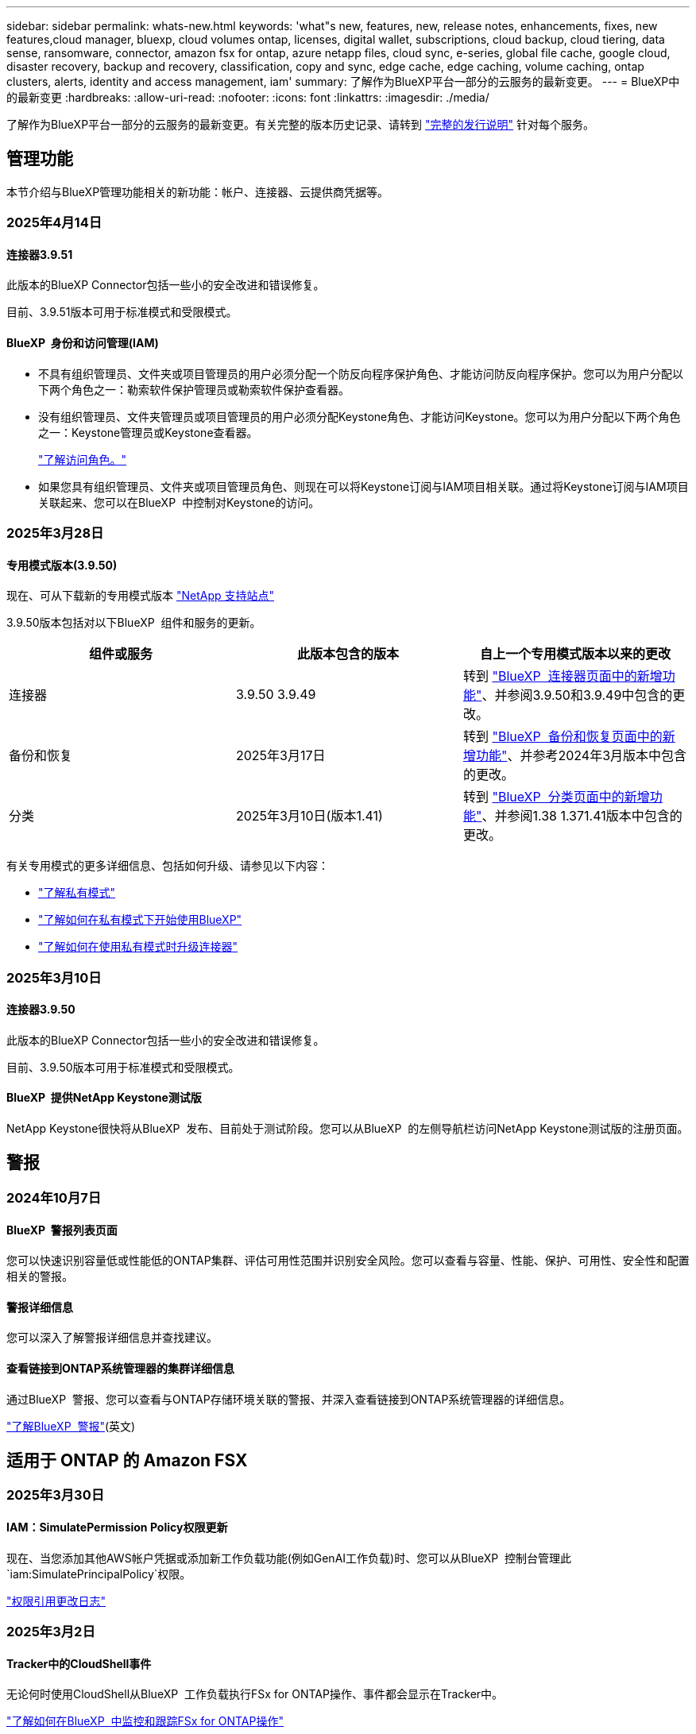 ---
sidebar: sidebar 
permalink: whats-new.html 
keywords: 'what"s new, features, new, release notes, enhancements, fixes, new features,cloud manager, bluexp, cloud volumes ontap, licenses, digital wallet, subscriptions, cloud backup, cloud tiering, data sense, ransomware, connector, amazon fsx for ontap, azure netapp files, cloud sync, e-series, global file cache, google cloud, disaster recovery, backup and recovery, classification, copy and sync, edge cache, edge caching, volume caching, ontap clusters, alerts, identity and access management, iam' 
summary: 了解作为BlueXP平台一部分的云服务的最新变更。 
---
= BlueXP中的最新变更
:hardbreaks:
:allow-uri-read: 
:nofooter: 
:icons: font
:linkattrs: 
:imagesdir: ./media/


[role="lead"]
了解作为BlueXP平台一部分的云服务的最新变更。有关完整的版本历史记录、请转到 link:release-notes-index.html["完整的发行说明"] 针对每个服务。



== 管理功能

本节介绍与BlueXP管理功能相关的新功能：帐户、连接器、云提供商凭据等。



=== 2025年4月14日



==== 连接器3.9.51

此版本的BlueXP Connector包括一些小的安全改进和错误修复。

目前、3.9.51版本可用于标准模式和受限模式。



==== BlueXP  身份和访问管理(IAM)

* 不具有组织管理员、文件夹或项目管理员的用户必须分配一个防反向程序保护角色、才能访问防反向程序保护。您可以为用户分配以下两个角色之一：勒索软件保护管理员或勒索软件保护查看器。
* 没有组织管理员、文件夹管理员或项目管理员的用户必须分配Keystone角色、才能访问Keystone。您可以为用户分配以下两个角色之一：Keystone管理员或Keystone查看器。
+
link:https://docs.netapp.com/us-en/bluexp-setup-admin/reference-iam-predefined-roles.html["了解访问角色。"^]

* 如果您具有组织管理员、文件夹或项目管理员角色、则现在可以将Keystone订阅与IAM项目相关联。通过将Keystone订阅与IAM项目关联起来、您可以在BlueXP  中控制对Keystone的访问。




=== 2025年3月28日



==== 专用模式版本(3.9.50)

现在、可从下载新的专用模式版本 https://mysupport.netapp.com/site/downloads["NetApp 支持站点"^]

3.9.50版本包括对以下BlueXP  组件和服务的更新。

[cols="3*"]
|===
| 组件或服务 | 此版本包含的版本 | 自上一个专用模式版本以来的更改 


| 连接器 | 3.9.50 3.9.49 | 转到 https://docs.netapp.com/us-en/bluexp-setup-admin/whats-new.html#connector-3-9-50["BlueXP  连接器页面中的新增功能"]、并参阅3.9.50和3.9.49中包含的更改。 


| 备份和恢复 | 2025年3月17日 | 转到 https://docs.netapp.com/us-en/bluexp-backup-recovery/whats-new.html["BlueXP  备份和恢复页面中的新增功能"^]、并参考2024年3月版本中包含的更改。 


| 分类 | 2025年3月10日(版本1.41) | 转到 https://docs.netapp.com/us-en/bluexp-classification/whats-new.html["BlueXP  分类页面中的新增功能"^]、并参阅1.38 1.371.41版本中包含的更改。 
|===
有关专用模式的更多详细信息、包括如何升级、请参见以下内容：

* https://docs.netapp.com/us-en/bluexp-setup-admin/concept-modes.html["了解私有模式"]
* https://docs.netapp.com/us-en/bluexp-setup-admin/task-quick-start-private-mode.html["了解如何在私有模式下开始使用BlueXP"]
* https://docs.netapp.com/us-en/bluexp-setup-admin/task-upgrade-connector.html["了解如何在使用私有模式时升级连接器"]




=== 2025年3月10日



==== 连接器3.9.50

此版本的BlueXP Connector包括一些小的安全改进和错误修复。

目前、3.9.50版本可用于标准模式和受限模式。



==== BlueXP  提供NetApp Keystone测试版

NetApp Keystone很快将从BlueXP  发布、目前处于测试阶段。您可以从BlueXP  的左侧导航栏访问NetApp Keystone测试版的注册页面。



== 警报



=== 2024年10月7日



==== BlueXP  警报列表页面

您可以快速识别容量低或性能低的ONTAP集群、评估可用性范围并识别安全风险。您可以查看与容量、性能、保护、可用性、安全性和配置相关的警报。



==== 警报详细信息

您可以深入了解警报详细信息并查找建议。



==== 查看链接到ONTAP系统管理器的集群详细信息

通过BlueXP  警报、您可以查看与ONTAP存储环境关联的警报、并深入查看链接到ONTAP系统管理器的详细信息。

https://docs.netapp.com/us-en/bluexp-alerts/concept-alerts.html["了解BlueXP  警报"](英文)



== 适用于 ONTAP 的 Amazon FSX



=== 2025年3月30日



==== IAM：SimulatePermission Policy权限更新

现在、当您添加其他AWS帐户凭据或添加新工作负载功能(例如GenAI工作负载)时、您可以从BlueXP  控制台管理此 `iam:SimulatePrincipalPolicy`权限。

link:https://docs.netapp.com/us-en/workload-setup-admin/permissions-reference.html#change-log["权限引用更改日志"^]



=== 2025年3月2日



==== Tracker中的CloudShell事件

无论何时使用CloudShell从BlueXP  工作负载执行FSx for ONTAP操作、事件都会显示在Tracker中。

link:https://docs.netapp.com/us-en/bluexp-fsx-ontap/use/task-monitor-operations.html["了解如何在BlueXP  中监控和跟踪FSx for ONTAP操作"^]



=== 2025年2月2日



==== 将FSx for ONTAP文件系统与BlueXP  中的工作空间相关联

在2024年11月集成BlueXP  后、新创建的适用于ONTAP文件系统的FSx未与BlueXP  中的一个工作空间关联。现在、当您创建或发现FSx for ONTAP文件系统时、这些文件系统将与BlueXP  帐户中的一个工作空间相关联。

如果您现有的FSx for ONTAP文件系统未与工作空间关联、我们将帮助您将其与BlueXP  中的工作空间关联。您可以link:https://docs.netapp.com/us-en/bluexp-setup-admin/task-get-help.html#create-a-case-with-netapp-support["向NetApp支持部门创建案例"^]从BlueXP  控制台中执行此操作。选择*Workload Factory作为服务。



==== 从BlueXP  画布中删除文件系统

现在、您可以从BlueXP  画布中的工作空间中删除FSx for ONTAP文件系统。此操作会将文件系统与一个工作空间解除关联、以便您可以将其与同一BlueXP  帐户中的另一个工作空间相关联。

link:https://docs.netapp.com/us-en/bluexp-fsx-ontap/use/task-remove-filesystem.html["了解如何在BlueXP  中从工作空间中删除FSx for ONTAP文件系统"^]



==== 跟踪器可用于监控和跟踪操作

追踪器是一项新的监控功能、可在BlueXP  Amazon FSx for NetApp ONTAP中使用。您可以使用Tracker监控和跟踪凭据、存储和链接操作的进度和状态、查看操作任务和子任务的详细信息、诊断任何问题或故障、编辑失败操作的参数以及重试失败操作。

link:https://docs.netapp.com/us-en/bluexp-fsx-ontap/use/task-monitor-operations.html["了解如何在BlueXP  中监控和跟踪FSx for ONTAP操作"^]



==== BlueXP  工作负载中提供了CloudShell

当您在BlueXP  控制台中的BlueXP  工作负载中时、可以使用CloudShell。通过CloudShell、您可以使用在BlueXP  帐户中提供的AWS和ONTAP凭据、并在类似于Shell的环境中执行AWS命令行界面命令或ONTAP命令行界面命令。

link:https://docs.netapp.com/us-en/workload-setup-admin/use-cloudshell.html["使用CloudShell"^]



== Amazon S3存储



=== 2023年3月5日



==== 能够从BlueXP添加新存储分段

您可以在BlueXP Canvas上查看Amazon S3存储分段已有一段时间了。现在、您可以直接从BlueXP  添加新存储分段并更改现有存储分段的属性。 https://docs.netapp.com/us-en/bluexp-s3-storage/task-add-s3-bucket.html["了解如何添加新的Amazon S3存储分段"](英文)。



== Azure Blb存储



=== 2023年6月5日



==== 能够从BlueXP添加新存储帐户

您已有一段时间可以在BlueXP Canvs上查看Azure Blb Storage了。现在、您可以直接从BlueXP  添加新存储帐户并更改现有存储帐户的属性。 https://docs.netapp.com/us-en/bluexp-blob-storage/task-add-blob-storage.html["了解如何添加新的Azure Blb存储帐户"](英文)。



== Azure NetApp Files



=== 2025年1月13日



==== BlueXP  现在支持网络功能

现在、从BlueXP  在Azure NetApp Files中配置卷时、您可以指示网络功能。这与本机Azure NetApp Files中提供的功能一致。



=== 2024年6月12日



==== 需要新权限

现在、要从BlueXP管理Azure NetApp Files卷、需要以下权限：

Microsoft.Network/virtualNetworks/subnets/read

读取虚拟网络子网需要此权限。

如果您当前正在从BlueXP管理Azure NetApp Files、则需要将此权限添加到与先前创建的Microsoft Entra应用程序关联的自定义角色。

https://docs.netapp.com/us-en/bluexp-azure-netapp-files/task-set-up-azure-ad.html["了解如何设置Microsoft Entra应用程序和查看自定义角色权限"](英文)



=== 2024年4月22日



==== 不再支持卷模板

您无法再使用模板创建卷。此操作与BlueXP修复服务关联、此服务不再可用。



== 备份和恢复



=== 2025年3月17日

此BlueXP  备份和恢复版本包含以下更新。



==== SMB快照浏览

此BlueXP  备份和恢复更新解决了客户无法在SMB环境中浏览本地快照的问题。



==== AWS GovCloud环境更新

此BlueXP  备份和恢复更新修复了由于TLS证书错误而导致UI无法连接到AWS GovCloud环境的问题。已使用BlueXP  连接器主机名而非IP地址解决此问题。



==== 备份策略保留限制

以前、BlueXP  备份和恢复用户界面会将备份限制为999个副本、而命令行界面则允许更多副本。现在、您最多可以将4、000个卷连接到一个备份策略、并将1、018个未连接到备份策略的卷包括在内。此更新包含可防止超过这些限制的其他验证。



==== SnapMirror云重新同步

此更新可确保在删除SnapMirror关系后、无法从不受支持的ONTAP版本的BlueXP  备份和恢复启动SnapMirror云重新同步。



=== 2025年2月21日

此BlueXP  备份和恢复版本包含以下更新。



==== 高性能索引编制

BlueXP  备份和恢复引入了一项经过更新的索引编制功能、可提高源工作环境中数据的索引编制效率。新的索引编制功能包括更新用户界面、提高搜索和还原数据方法的性能、升级全局搜索功能以及更好的可扩展性。

以下是改进的细分：

* *文件夹整合*：更新后的版本使用包含特定标识符的名称将文件夹分组在一起，使索引编制过程更顺畅。
* *镶木地板文件缩减*：更新后的版本减少了为每个卷编制索引所使用的文件数量，从而简化了流程，并且不再需要额外的数据库。
* *通过更多会话实现横向扩展*：新版本增加了更多会话来处理索引编制任务、从而加快了处理速度。
* *支持多个索引容器*：新版本使用多个容器来更好地管理和分发索引任务。
* *拆分索引工作流*：新版本将索引编制过程分为两部分，提高了效率。
* *改进的并发性*：新版本可以同时删除或移动目录，从而加快索引编制过程。


.谁可以从该功能中受益？
所有新客户均可使用新的索引功能。

.如何启用索引编制？
在使用搜索和还原方法还原数据之前、您需要在计划从中还原卷或文件的每个源工作环境上启用"索引编制"。这样、索引目录就可以跟踪每个卷和每个备份文件、从而使搜索快速高效。

在执行搜索和还原时、通过选择"启用索引"选项、在源工作环境中启用索引。

有关详细信息，请参见文档 https://docs.netapp.com/us-en/bluexp-backup-recovery/task-restore-backups-ontap.html#restore-ontap-data-using-search-restore["如何使用搜索和恢复来恢复ONTAP数据()"]。

.支持的扩展
新的索引编制功能支持以下功能：

* 不到3分钟即可实现全局搜索效率
* 最多50亿个文件
* 每个集群最多5000个卷
* 每个卷最多10万个快照
* 基线索引编制的最长时间不超过7天。实际时间因环境而异。




==== 全局搜索性能改进

此版本还对全局搜索性能进行了增强。现在、您将看到进度指示器和更详细的搜索结果、包括文件计数和搜索所用时间。用于搜索和索引编制的专用容器可确保在五分钟内完成全局搜索。

请注意以下与全局搜索相关的注意事项：

* 不会对标记为每小时的快照执行新索引。
* 新的索引编制功能仅适用于FlexVol上的快照、不适用于FlexGroup上的快照。




=== 2024年11月22日

此BlueXP  备份和恢复版本包含以下更新。



==== SnapLock Compliance和SnapLock Enterprise保护模式

现在、BlueXP  备份和恢复可以备份使用SnapLock Compliance或SnapLock Enterprise保护模式配置的FlexVol和FlexGroup内部卷。要获得此支持、集群必须运行ONTAP 9.14或更高版本。从ONTAP 9.11.1版开始、支持使用SnapLock企业模式备份FlexVol卷。早期版本的ONTAP不支持备份SnapLock保护卷。

请参见中支持的卷的完整列表 https://docs.netapp.com/us-en/bluexp-backup-recovery/concept-ontap-backup-to-cloud.html["了解有关BlueXP备份和恢复的信息"]。



==== "卷"页面上的"搜索和还原过程索引"

在使用搜索和还原之前、您需要在要从中还原卷数据的每个源工作环境上启用"索引编制"。这样、"已创建目录"就可以跟踪每个卷的备份文件。此时、卷页面将显示索引编制状态：

* Indexed：卷已编制索引。
* 进行中
* 未为其提供过任何服务
* 索引编制已暂停
* 错误
* 未启用




== 分类



=== 2025年4月14日



==== 1.42 版

此BlueXP  分类版本包括：

.针对工作环境进行批量扫描
BlueXP  分类现在支持对工作环境执行批量操作。您可以选择启用映射扫描、启用映射和分类扫描、禁用扫描或跨工作环境中的卷创建自定义配置。如果您为单个卷进行选择、则会覆盖批量选择。要执行批量操作，请导航到**配置**页并进行选择。

.在本地下载调查报告
BlueXP  分类现在支持在本地下载数据调查报告以在浏览器中查看。如果您选择本地选项、则数据调查仅以CSV格式提供、并且仅显示前10、000行数据。

有关详细信息，请参见 link:task-investigate-data.html#create-the-data-investigation-report["根据BlueXP  分类调查存储在您的组织中的数据"]。



=== 2025年3月10日



==== 1.41 版

此BlueXP  分类版本包括一些常规改进和错误修复。它还包括：

.扫描状态
现在、BlueXP  分类可跟踪卷上_initial-_映射和分类扫描的实时进度。单独的渐进式条可跟踪映射和分类扫描、显示扫描总文件的百分比。您也可以将鼠标悬停在进度条上以查看扫描的文件数和总文件数。跟踪扫描状态可更深入地了解扫描进度、使您能够更好地规划扫描并了解资源分配。

要查看扫描的状态，请导航到BlueXP  分类中的**配置**，然后选择**工作环境配置**。每个卷的进度将以行显示。



=== 2025年2月19日



==== 1.40 版

此BlueXP  分类版本包含以下更新。

.支持RHEL 9.5
除了先前支持的版本之外、此版本还支持Red Hat Enterprise Linux v9.5。这适用于BlueXP  分类的任何手动内部安装、包括非公开站点部署。

以下操作系统要求使用Podman容器引擎、并要求使用BlueXP  分类版本1.3或更高版本：Red Hat Enterprise Linux版本8.8、8.10、9.0、9.1、9.2、9.3、9.4和9.5。

.确定仅映射扫描的优先级
执行仅映射扫描时、您可以确定最重要扫描的优先级。如果您有许多工作环境、并希望确保首先完成高优先级扫描、则此功能会很有帮助。

默认情况下、扫描会根据启动顺序进行排队。现在、您可以将扫描移动到队列的前面、从而确定扫描的优先级。可以确定多个扫描的优先级。优先级按先入先出的顺序指定、这意味着您优先处理的第一个扫描将移至队列的前端；您优先处理的第二个扫描将成为队列中的第二个扫描、依此类推。

优先权是一次性授予的。按默认顺序自动重新选择映射数据。

优先级限制为link:concept-cloud-compliance.html["仅映射扫描"]；它不适用于地图扫描和分类扫描。

有关详细信息，请参见 link:task-managing-repo-scanning.html#prioritize-scans["确定扫描优先级"]。

.重试所有扫描
BlueXP  分类现在支持批量重试所有失败的扫描。

现在可以使用**重试全部**功能在批处理操作中重新尝试扫描。如果分类扫描因网络中断等临时问题而失败、您可以使用一个按钮同时重试所有扫描、而不是逐个重试。可以根据需要多次重试扫描。

重试所有扫描：

. 从BlueXP  分类菜单中，选择*Configuration*。
. 要重试所有失败的扫描，请选择*重试所有扫描*。


.提高了分类模型的准确性
的机器学习模型准确性link:https://docs.netapp.com/us-en/bluexp-classification/reference-private-data-categories.html#types-of-sensitive-personal-datapredefined-categories["预定义的类别"]提高了11%。



=== 2025年1月22日



==== 1.39 版

此BlueXP  分类版本更新了数据调查报告的导出流程。此导出更新适用于对数据执行其他分析、为数据创建其他可视化效果或与他人共享数据调查结果。

以前、数据调查报告导出限制为10、000行。此版本已删除限制、您可以导出所有数据。通过此更改、您可以从数据调查报告导出更多数据、从而提高数据分析的灵活性。

您可以选择工作环境、卷、目标文件夹以及JSON或CSV格式。导出的文件名包含一个时间戳、可帮助您确定数据的导出时间。

支持的工作环境包括：

* Cloud Volumes ONTAP
* 适用于 ONTAP 的 FSX
* ONTAP
* 共享组


从数据调查报告导出数据时存在以下限制：

* 要下载的最大记录数为5亿。每种类型(文件、目录和表)
* 100万条记录预计需要大约35分钟才能导出。


有关数据调查和报告的详细信息，请参见 https://docs.netapp.com/us-en/bluexp-classification/task-investigate-data.html["调查存储在组织中的数据"]。



=== 2024年12月16日



==== 1.38 版

此BlueXP  分类版本包括一些常规改进和错误修复。



== Cloud Volumes ONTAP



=== 2025年4月14日



==== 通过Google Cloud中的API自动创建Storage VM

现在、您可以使用BlueXP  API在Google Cloud中自动创建Storage VM。您一直在Cloud Volumes ONTAP高可用性(HA)配置中使用此功能、现在也可以在单节点部署中使用此功能。通过使用BlueXP  API、您可以轻松地在Google Cloud环境中创建、重命名和删除其他提供数据的Storage VM、而无需手动配置所需的网络接口、LUN和管理LUN。这种自动化可简化Storage VM的管理过程。

https://docs.netapp.com/us-en/bluexp-cloud-volumes-ontap/task-managing-svms-gcp.html["在Google Cloud中管理为Cloud Volumes ONTAP提供数据的Storage VM"^]



=== 2025年3月28日



==== 为Cloud Volumes ONTAP 9.14.1启用了专用模式部署

现在、您可以在AWS、Azure和Google Cloud中以私有模式部署Cloud Volumes ONTAP 9.14.1。Cloud Volumes ONTAP 9.14.1的单节点和高可用性(HA)部署均启用了专用模式。

有关私有模式部署的详细信息，请参见https://docs.netapp.com/us-en/bluexp-setup-admin/concept-modes.html#restricted-mode["了解BlueXP部署模式"^]。



=== 2025年3月12日



==== Azure中的多可用性区域部署支持新区域

以下地区现在支持在适用于Cloud Volumes ONTAP 9.12.1 GA及更高版本的Azure中部署HA多可用性区域：

* 位于美国中部
* 美国弗吉尼亚州政府(美国政府区域-弗吉尼亚州)


有关所有地区的列表，请参阅 https://bluexp.netapp.com/cloud-volumes-global-regions["Azure下的全局区域映射"^]。



== 适用于 Google Cloud 的 Cloud Volumes Service



=== 2020年9月9日



==== 支持适用于 Google Cloud 的 Cloud Volumes Service

现在、您可以直接从BlueXP管理适用于Google Cloud的Cloud Volumes Service ：

* 设置和创建工作环境
* 为 Linux 和 UNIX 客户端创建和管理 NFSv3 和 NFSv4.1 卷
* 为 Windows 客户端创建和管理 SMB 3.x 卷
* 创建，删除和还原卷快照




== 复制和同步



=== 2025年2月2日



==== 为数据代理提供了新的操作系统支持

现在、运行Red Hat Enterprise 9.4、Ubuntu 23.04和Ubuntu 24.04的主机支持数据代理。

https://docs.netapp.com/us-en/bluexp-copy-sync/task-installing-linux.html#linux-host-requirements["查看Linux主机要求"](英文)



=== 2024年10月27日



==== 错误修复

我们更新了BlueXP复制和同步服务以及数据代理以修复一些错误。新的数据代理版本为1.0.56。



=== 2024年9月16日



==== 错误修复

我们更新了BlueXP复制和同步服务以及数据代理以修复一些错误。新的数据代理版本为1.0.55。



== 数字顾问



=== 2025年3月5日



==== Upgrade Advisor

* 现在、您可以使用磁盘认证包(DQP)根据预定义的运行状况和性能标准自动更新磁盘控制器和存储设备固件。这样可以减少潜在故障并提高整体系统可靠性。
* 引入了时区数据库(DB)、用于自动保持系统与最新时区定义保持一致。这样可以确保即使时区规则发生更改、依赖时间的操作也能顺利进行。




=== 2024年12月12日



==== Upgrade Advisor

现在、您可以查看建议进行更新的存储固件、ARP/固 件和自动软件包(Autonomous SP Package、BMC)。link:https://docs.netapp.com/us-en/active-iq/view-firmware-update-recommendations.html["了解如何查看固件更新建议"](英文)



=== 2024年12月4日



==== AutoSupport小工具

AutoSupport小工具已添加到主信息板屏幕中、用于提醒客户与AutoSupport状态相关的问题。



== 数字电子钱包



=== 2025年3月10日



==== 删除订阅的功能

如果您取消订阅、现在可以从电子钱包中删除订阅。



==== 查看Marketplace订阅的已用容量

现在、在查看PAYGO订阅时、您可以查看此订阅的已用容量。



=== 2025年2月10日

BlueXP  数字钱包经过重新设计、易于使用、现在可提供额外的订阅和许可证管理。



==== 新增了"概述"信息板

数字钱包主页提供了一个更新的NetApp许可证和Marketplace订阅信息板、可以深入查看特定服务、许可证类型和所需操作。



==== 配置凭据订阅

现在、您可以通过BlueXP  数字钱包为提供商凭据配置订阅。通常、您在首次订阅Marketplace订阅或年度合同时会执行此操作。以前只能在"凭据"页面上更改订阅的凭据。



==== 将订阅与组织相关联

现在、您可以直接从数字钱包更新订阅关联到的组织。



==== 管理Cloud Volume ONTAP许可证

现在，您可以通过主页或*直接许可证*选项卡管理Cloud Volumes ONTAP许可证。使用*商城订阅*选项卡查看您的订阅信息。



=== 2024年3月5日



==== BlueXP灾难恢复

BlueXP数字钱包现在可用于管理BlueXP灾难恢复的许可证。您可以添加许可证、更新许可证以及查看有关已许可容量的详细信息。

https://docs.netapp.com/us-en/bluexp-digital-wallet/task-manage-data-services-licenses.html["了解如何管理BlueXP数据服务的许可证"]



=== 2023年7月30日



==== 使用情况报告增强功能

Cloud Volumes ONTAP使用情况报告现已有多项改进：

* 此时、TiB单元将包含在列名称中。
* 现在、包含了一个用于序列号的新_node (s)_字段。
* 现在、Storage VM使用情况报告下会包含一个新的_Workload Type_列。
* 现在、工作环境名称会包含在Storage VM和卷使用情况报告中。
* 卷类型_file_现在标记为_Primary (Read/Write)_。
* 卷类型_Secondary (DP)_现在标记为_Secondary (DP)_。


有关使用情况报告的详细信息、请参见 https://docs.netapp.com/us-en/bluexp-digital-wallet/task-manage-capacity-licenses.html#download-usage-reports["下载使用情况报告"]。



== 灾难恢复



=== 2025年4月16日

4.3 版



==== 按计划发现VM

BlueXP  灾难恢复每24小时执行一次发现。在此版本中、您现在可以自定义发现计划以满足您的需求、并在需要时减少对性能的影响。例如、如果VM数量很多、则可以将发现计划设置为每48小时运行一次。如果VM数量较少、则可以将发现计划设置为每12小时运行一次。

如果您不想计划发现、则可以禁用计划的发现选项、并随时手动刷新发现。

有关详细信息，请参见 https://docs.netapp.com/us-en/bluexp-disaster-recovery/use/sites-add.html["添加vCenter Server站点"]。



==== 资源组数据存储库支持

以前、您只能按VM创建资源组。在此版本中、您可以按数据存储库创建资源组。在创建复制计划并为该计划创建资源组时、将列出数据存储库中的所有VM。如果您有大量VM并希望按数据存储库对其进行分组、则此功能非常有用。

您可以通过以下方式使用数据存储库创建资源组：

* 使用数据存储库添加资源组时、您可以看到数据存储库列表。您可以选择一个或多个数据存储库来创建资源组。
* 在创建复制计划并在此计划中创建资源组时、您可以看到数据存储库中的VM。


有关详细信息，请参见 https://docs.netapp.com/us-en/bluexp-disaster-recovery/use/drplan-create.html["创建复制计划"]。



==== 免费试用或许可证到期通知

此版本会通知您免费试用版将在60天后过期、以确保您有时间获取许可证。此版本还会在许可证到期当天发出通知。



==== 服务更新通知

在此版本中、顶部会显示一个横幅、指示服务正在升级、并且此服务处于维护模式。升级服务时会显示此横幅、升级完成后此横幅将消失。虽然升级期间您可以继续在UI中工作、但无法提交新作业。计划作业将在更新完成且服务返回到生产模式后运行。



=== 2025年2月19日

4.2 版



==== ASA R2支持VMFS存储上的VM和数据存储库

此版本的BlueXP  灾难恢复支持对VMFS存储上的VM和数据存储库使用ASA R2。在ASA R2系统上、ONTAP软件支持基本SAN功能、但会删除SAN环境中不支持的功能。

此版本支持ASA R2的以下功能：

* 为主存储配置一致性组(仅限平面一致性组、表示只有一个级别没有分层结构)
* 备份(一致性组)操作、包括SnapMirror自动化


BlueXP  灾难恢复中对ASA R2的支持使用ONTAP 9.161。

虽然数据存储库可以挂载在ONTAP卷或ASA R2存储单元上、但BlueXP  灾难恢复中的资源组不能同时包含ONTAP和ASA R2中的数据存储库。您可以从资源组中的ONTAP或ASA R2选择数据存储库。



=== 2024年10月30日



==== 报告

现在、您可以生成并下载报告、以帮助您分析环境。预先设计的报告汇总故障转移和故障恢复、显示所有站点上的复制详细信息、并显示过去七天的作业详细信息。

请参阅 https://docs.netapp.com/us-en/bluexp-disaster-recovery/use/reports.html["创建灾难恢复报告"]。



==== 30天免费试用

现在、您可以注册30天免费试用BlueXP  灾难恢复。以前、免费试用期限为90天。

请参阅 https://docs.netapp.com/us-en/bluexp-disaster-recovery/get-started/dr-licensing.html["设置许可"]。



==== 禁用和启用复制计划

先前版本对故障转移测试计划结构进行了更新、需要更新以支持每日和每周计划。此更新要求您禁用并重新启用所有现有复制计划、以便能够使用新的每日和每周故障转移测试计划。这是一次性要求。

方法如下：

. 从顶部菜单中选择*复制计划*。
. 选择一个计划、然后选择操作图标以显示下拉菜单。
. 选择 * 禁用 * 。
. 几分钟后，选择*Enable*。




==== 文件夹映射

现在、在创建复制计划并映射计算资源时、您可以映射文件夹、以便在为数据中心、集群和主机指定的文件夹中恢复VM。

有关详细信息，请参见 https://docs.netapp.com/us-en/bluexp-disaster-recovery/use/drplan-create.html["创建复制计划"]。



==== 可用于故障转移、故障恢复和测试故障转移的VM详细信息

如果发生故障、并且您正在启动故障转移、执行故障恢复或测试故障转移、现在可以查看VM的详细信息并确定哪些VM未重新启动。

请参阅 https://docs.netapp.com/us-en/bluexp-disaster-recovery/use/failover.html["将应用程序故障转移到远程站点"]。



==== VM启动延迟、按顺序启动

现在、在创建复制计划时、您可以为计划中的每个VM设置启动延迟。这样、您就可以设置VM的启动顺序、以确保优先级为一个的所有VM在后续优先级的VM启动之前都处于运行状态。

有关详细信息，请参见 https://docs.netapp.com/us-en/bluexp-disaster-recovery/use/drplan-create.html["创建复制计划"]。



==== VM操作系统信息

创建复制计划时、您现在可以看到该计划中每个VM的操作系统。这有助于确定如何将虚拟机分组到一个资源组中。

有关详细信息，请参见 https://docs.netapp.com/us-en/bluexp-disaster-recovery/use/drplan-create.html["创建复制计划"]。



==== VM名称别名

现在、在创建复制计划时、您可以向灾难恢复SIT上的虚拟机名称添加前缀和后缀。这样、您就可以为计划中的VM使用一个更具描述性的名称。

有关详细信息，请参见 https://docs.netapp.com/us-en/bluexp-disaster-recovery/use/drplan-create.html["创建复制计划"]。



==== 清理旧快照

您可以删除超出指定保留数量的不再需要的任何快照。降低快照保留数量后、快照可能会逐渐累积、您现在可以将其删除以释放空间。您可以随时按需执行此操作、也可以在删除复制计划时执行此操作。

有关详细信息，请参见 https://docs.netapp.com/us-en/bluexp-disaster-recovery/use/manage.html["管理站点、资源组、复制计划、数据存储库和虚拟机信息"]。



==== 协调快照

现在、您可以协调源和目标之间不同步的快照。如果在BlueXP  灾难恢复之外的目标上删除了快照、则可能会发生这种情况。该服务会每24小时自动删除一次源上的快照。但是、您可以按需执行此操作。通过此功能、您可以确保快照在所有站点之间保持一致。

有关详细信息，请参见 https://docs.netapp.com/us-en/bluexp-disaster-recovery/use/manage.html["管理复制计划"]。



== E系列系统



=== 2022年9月18日



==== 支持E系列

现在、您可以直接从BlueXP发现E系列系统。通过发现E系列系统、您可以全面了解混合多云中的数据。



== 经济效率



=== 2024年5月15日



==== 禁用的功能

BlueXP  的一些经济效益功能已暂时禁用：

* 技术更新
* 添加容量




=== 2024年3月14日



==== 技术更新选项

如果您已有资产、并且希望确定是否需要更新某项技术、则可以使用BlueXP经济高效技术更新选项。您可以查看当前工作负载的简短评估并获取建议、或者如果您在过去90天内将AutoSupport日志发送给NetApp、则该服务现在可以提供工作负载模拟、以查看工作负载在新硬件上的运行情况。

您还可以添加工作负载并从模拟中排除现有工作负载。

以前、您只能对资产进行评估、并确定是否建议进行技术更新。

此功能现在是左侧导航栏中技术更新选项的一部分。

了解有关的更多信息 https://docs.netapp.com/us-en/bluexp-economic-efficiency/use/tech-refresh.html["评估技术更新"]。



=== 2023年11月8日



==== 技术更新

此版本的BlueXP经济高效功能提供了一个新选项、可用于评估您的资产并确定是否建议进行技术更新。此服务包括左侧导航栏中的新技术更新选项、可用于评估当前工作负载和资产的新页面以及可为您提供建议的报告。



== 边缘缓存

BlueXP  边缘缓存服务已于2024年8月7日被删除。



== Google Cloud 存储



=== 2023年7月10日



==== 可以通过BlueXP添加新存储分段并管理现有存储分段

您可以在BlueXP Canvs上查看Google Cloud Storage存储分段已有很长一段时间了。现在、您可以直接从BlueXP  添加新存储分段并更改现有存储分段的属性。 https://docs.netapp.com/us-en/bluexp-google-cloud-storage/task-add-gcp-bucket.html["了解如何添加新的Google Cloud存储分段"](英文)。



== Kubernetes

2024年8月7日、不再支持发现和管理Kubbernetes集群。



== 迁移报告

BlueXP  迁移报告服务已于2024年8月7日删除。



== 内部 ONTAP 集群



=== 2024年11月26日



==== 支持使用专用模式的ASA R2系统

现在、在私有模式下使用BlueXP  时、您可以发现NetApp ASA R2系统。从BlueXP  的3.9.46专用模式版本开始、可提供此支持。

* https://docs.netapp.com/us-en/asa-r2/index.html["详细了解ASA R2系统"^]
* https://docs.netapp.com/us-en/bluexp-setup-admin/concept-modes.html["了解BlueXP部署模式"^]




=== 2024年10月7日



==== 支持ASA R2系统

现在、如果在标准模式或受限模式下使用BlueXP 、则可以在BlueXP  中发现NetApp ASA R2系统。发现NetApp ASA R2系统并打开工作环境后、您将直接转到System Manager。

ASA R2系统没有其他可用的管理选项。您不能使用标准视图、也不能启用BlueXP服务。

在专用模式下使用BlueXP  时、不支持发现ASA R2系统。

* https://docs.netapp.com/us-en/asa-r2/index.html["详细了解ASA R2系统"^]
* https://docs.netapp.com/us-en/bluexp-setup-admin/concept-modes.html["了解BlueXP部署模式"^]




=== 2024年4月22日



==== 不再支持卷模板

您无法再使用模板创建卷。此操作与BlueXP修复服务关联、此服务不再可用。



== 运营故障恢复能力



=== 2023年4月2日



==== BlueXP  操作故障恢复能力服务

通过使用新的BlueXP操作故障恢复能力服务及其自动化IT操作风险修复建议、您可以在发生中断或故障之前实施建议的修复措施。

运营故障恢复能力是一项服务、可帮助您分析警报和事件、以保持服务和解决方案的运行状况、正常运行时间和性能。

link:https://docs.netapp.com/us-en/bluexp-operational-resiliency/get-started/intro.html["详细了解BlueXP操作故障恢复能力"]。



== 勒索软件保护



=== 2025年4月14日



==== 就绪演练报告

在此版本中、您可以查看勒索软件攻击就绪演练报告。通过准备工作演练、您可以模拟对新创建的示例工作负载的勒索软件攻击。然后、调查模拟的攻击并恢复示例工作负载。此功能通过测试警报通知、响应和恢复过程、帮助您了解在发生实际勒索软件攻击时您已做好准备。

有关详细信息，请参见 https://docs.netapp.com/us-en/bluexp-ransomware-protection/rp-start-simulate.html["进行勒索软件攻击准备演练"]。



==== 新的基于角色的访问控制角色和权限

以前、您可以根据用户的职责为其分配角色和权限、这有助于您管理用户对BlueXP  勒索软件保护的访问。在此版本中、BlueXP  勒索软件保护新增了两个角色、并更新了权限。新角色包括：

* 勒索软件保护管理员
* 勒索软件保护查看器


有关权限的详细信息，请参见 https://docs.netapp.com/us-en/bluexp-ransomware-protection/rp-reference-roles.html["BlueXP  勒索软件保护基于角色的功能访问"]。



==== 付款改进

此版本对付款流程进行了多项改进。

有关详细信息，请参见 https://docs.netapp.com/us-en/bluexp-ransomware-protection/rp-start-licenses.html["设置许可和付款选项"]。



=== 2025年3月10日



==== 模拟攻击并做出响应

在此版本中、模拟勒索软件攻击以测试您对勒索软件警报的响应。此功能通过测试警报通知、响应和恢复过程、帮助您了解在发生实际勒索软件攻击时您已做好准备。

有关详细信息，请参见 https://docs.netapp.com/us-en/bluexp-ransomware-protection/rp-start-simulate.html["进行勒索软件攻击准备演练"]。



==== 发现过程的增强功能

此版本对选择性发现和重新发现过程进行了增强：

* 在此版本中、您可以发现添加到先前选定工作环境中的新创建工作负载。
* 您也可以在此版本中选择_new_工作环境。此功能可帮助您保护添加到环境中的新工作负载。
* 您可以在最初的发现过程中或在设置选项中执行这些发现过程。


有关详细信息，请参阅 https://docs.netapp.com/us-en/bluexp-ransomware-protection/rp-start-discover.html["发现先前选定工作环境中新创建的工作负载"]和 https://docs.netapp.com/us-en/bluexp-ransomware-protection/rp-use-settings.html["使用设置选项配置功能"]。



==== 检测到高加密时引发警报

在此版本中、即使文件扩展名未更改、您也可以在工作负载上检测到高加密时查看警报。此功能使用ONTAP自动勒索软件保护(ARP) AI、可帮助您识别面临勒索软件攻击风险的工作负载。使用此功能并下载受影响文件的完整列表(无论是否更改扩展名)。

有关详细信息，请参见 https://docs.netapp.com/us-en/bluexp-ransomware-protection/rp-use-alert.html["响应检测到的勒索软件警报"]。



=== 2024年12月16日



==== 使用Data Infrastructure Insight存储工作负载安全性检测异常用户行为

在此版本中、您可以使用Data Infrastructure Insight存储工作负载安全性来检测存储工作负载中的异常用户行为。此功能可帮助您识别潜在的安全威胁并阻止潜在的恶意用户来保护您的数据。

有关详细信息，请参见 https://docs.netapp.com/us-en/bluexp-ransomware-protection/rp-use-alert.html["响应检测到的勒索软件警报"]。

在使用数据基础架构洞察存储工作负载安全性检测异常用户行为之前、您需要使用BlueXP  勒索软件保护*设置*选项来配置此选项。

请参阅 https://docs.netapp.com/us-en/bluexp-ransomware-protection/rp-use-settings.html["配置BlueXP勒索软件保护设置"]。



==== 选择要发现和保护的工作负载

在此版本中、您现在可以执行以下操作：

* 在每个Connector中、选择要发现工作负载的工作环境。如果您希望保护环境中的特定工作负载、而不是其他工作负载、则可以从该功能中受益。
* 在发现工作负载期间、您可以为每个连接器启用工作负载自动发现。通过此功能、您可以选择要保护的工作负载。
* 发现先前选定工作环境中新创建的工作负载。


请参阅 https://docs.netapp.com/us-en/bluexp-ransomware-protection/rp-start-discover.html["发现工作负载"]。



== 修复

BlueXP修复服务已于2024年4月22日删除。



== Replication



=== 2022年9月18日



==== 适用于ONTAP 到Cloud Volumes ONTAP 的FSX

现在、您可以将适用于ONTAP 的Amazon FSx文件系统中的数据复制到Cloud Volumes ONTAP。

https://docs.netapp.com/us-en/bluexp-replication/task-replicating-data.html["了解如何设置数据复制"]。



=== 2022年7月31日



==== FSX for ONTAP 作为数据源

现在、您可以将数据从适用于ONTAP 的Amazon FSX文件系统复制到以下目标：

* 适用于 ONTAP 的 Amazon FSX
* 内部 ONTAP 集群


https://docs.netapp.com/us-en/bluexp-replication/task-replicating-data.html["了解如何设置数据复制"]。



=== 2021年9月2日



==== 支持适用于 ONTAP 的 Amazon FSX

现在，您可以将数据从 Cloud Volumes ONTAP 系统或内部 ONTAP 集群复制到适用于 ONTAP 的 Amazon FSX 文件系统。

https://docs.netapp.com/us-en/bluexp-replication/task-replicating-data.html["了解如何设置数据复制"]。



== 软件更新



=== 2025年4月2日



==== 已缓解风险

现在、您可以在BlueXP  软件更新的摘要部分中查看操作系统更新可缓解的风险总数。这样、用户就可以评估其安装基础上的安全性和稳定性改进。



=== 2024年8月7日



==== ONTAP更新

BlueXP  软件更新服务通过降低风险并确保客户能够充分利用ONTAP功能、为用户提供无缝的更新体验。

详细了解 link:https://docs.netapp.com/us-en/bluexp-software-updates/get-started/software-updates.html["BlueXP  软件更新"]。



== StorageGRID



=== 2024年8月7日



==== 新的高级视图

从StorageGRID 11.8开始、您可以使用熟悉的网格管理器界面从BlueXP  管理StorageGRID系统。

https://docs.netapp.com/us-en/bluexp-storagegrid/task-administer-storagegrid.html["了解如何使用高级视图管理StorageGRID"](英文)



==== 能够审核和批准StorageGRID管理接口证书

现在、您可以在从BlueXP  发现StorageGRID系统时查看和批准StorageGRID管理接口证书。您还可以在发现的网格上查看和批准最新的StorageGRID管理接口证书。

https://docs.netapp.com/us-en/bluexp-storagegrid/task-discover-storagegrid.html["了解如何在系统发现期间查看和批准服务器证书。"]



=== 2022年9月18日



==== 支持StorageGRID

现在、您可以直接从BlueXP发现StorageGRID 系统。通过发现StorageGRID 、您可以全面了解混合多云中的数据。



== 分层



=== 2023年8月9日



==== 使用自定义前缀作为分段名称

过去、在定义存储分段名称时、您需要使用默认的"光纤 池"前缀、例如_Fabric池bucket1_。现在、您可以在为存储分段命名时使用自定义前缀。只有在将数据层到Amazon S3时、此功能才可用。 https://docs.netapp.com/us-en/bluexp-tiering/task-tiering-onprem-aws.html#prepare-your-aws-environment["了解更多信息。"]。



==== 在所有BlueXP连接器中搜索集群

如果使用多个连接器管理环境中的所有存储系统、则要实施分层的某些集群可能位于不同的连接器中。如果您不确定是哪个Connector管理某个集群、可以使用BlueXP分层跨所有连接器进行搜索。 https://docs.netapp.com/us-en/bluexp-tiering/task-managing-tiering.html#search-for-a-cluster-across-all-bluexp-connectors["了解更多信息。"]。



=== 2023年7月4日



==== 调整带宽以传输非活动数据

激活BlueXP分层后、ONTAP可以使用无限的网络带宽将非活动数据从集群中的卷传输到对象存储。如果您发现分层流量正在影响正常用户工作负载、则可以限制传输期间可使用的带宽量。 https://docs.netapp.com/us-en/bluexp-tiering/task-managing-tiering.html#changing-the-network-bandwidth-available-to-upload-inactive-data-to-object-storage["了解更多信息。"](英文)。



==== 通知中心中显示的层事件

现在、如果集群对其冷数据(包括未分层任何数据的集群)的分层不足20%、则分层事件"将其他数据从集群<name>分层到对象存储以提高存储效率"将显示为通知。

此通知是一个"建议"、可帮助您提高系统效率并节省存储成本。它提供了指向的链接 https://bluexp.netapp.com/cloud-tiering-service-tco["BlueXP分层总拥有成本和节省量计算器"^] 以帮助您计算成本节省。



=== 2023年4月3日



==== 已删除许可选项卡

已从BlueXP分层界面中删除许可选项卡。现在、您可以从BlueXP分层内部部署信息板访问按需购买(PAYGO)订阅的所有许可。此外、还提供了一个从该页面到BlueXP数字钱包的链接、可用于查看和管理任何BlueXP分层自带许可证(BYOL)。



==== 分层选项卡已重命名和更新

"集群信息板"选项卡已重命名为"集群"、"内部概述"选项卡已重命名为"内部部署信息板"。这些页面添加了一些信息、可帮助您评估是否可以通过其他分层配置优化存储空间。



== 卷缓存



=== 2023年6月4日



==== 卷缓存

卷缓存是ONTAP 9软件的一项功能、它是一项远程缓存功能、可简化文件分发、通过使资源更靠近用户和计算资源所在位置来减少WAN延迟、并降低WAN带宽成本。卷缓存可在远程位置提供永久性可写卷。您可以使用BlueXP卷缓存加快数据访问速度、或者从访问量较多的卷卸载流量。缓存卷非常适合读取密集型工作负载、尤其是客户端需要重复访问相同数据的情况。

借助BlueXP卷缓存、您可以缓存云、尤其是Amazon FSx for NetApp ONTAP、Cloud Volumes ONTAP以及作为工作环境的内部环境。

link:https://docs.netapp.com/us-en/bluexp-volume-caching/get-started/cache-intro.html["详细了解BlueXP卷缓存"]。



== 工作负载工厂



=== 2025年3月30日



==== CloudShell会报告ONTAP命令行界面命令的AI生成的错误响应

使用CloudShell时、每次发出ONTAP命令行界面命令并出现错误时、您都可以获得AI生成的错误响应、其中包括故障说明、故障原因和详细解决方案。

link:https://docs.netapp.com/us-en/workload-setup-admin/use-cloudshell.html["使用CloudShell"]



==== IAM：SimulatePermission Policy权限更新

现在、当您添加其他AWS帐户凭据或添加新工作负载功能(例如GenAI工作负载)时、您可以从工作负载出厂控制台管理此 `iam:SimulatePrincipalPolicy`权限。

link:https://docs.netapp.com/us-en/workload-setup-admin/permissions-reference.html#change-log["权限引用更改日志"]



=== 2025年2月2日



==== BlueXP  工作负载出厂控制台中提供了CloudShell

您可以从BlueXP  工作负载出厂控制台中的任何位置访问CloudShell。通过CloudShell、您可以使用在BlueXP  帐户中提供的AWS和ONTAP凭据、并在类似于Shell的环境中执行AWS命令行界面命令或ONTAP命令行界面命令。

link:https://docs.netapp.com/us-en/workload-setup-admin/use-cloudshell.html["使用CloudShell"]



==== 更新数据库的权限

现在，以下权限在_read_模式下可用于数据库： `iam:SimulatePrincipalPolicy`。

link:https://docs.netapp.com/us-en/workload-setup-admin/permissions-reference.html#change-log["权限引用更改日志"]



=== 2025年1月22日



==== BlueXP  工作负载出厂权限

现在、您可以查看BlueXP  工作负载工厂执行各种操作所使用的权限、这些操作从发现存储环境到为GenAI工作负载部署AWS资源(例如存储中的文件系统或知识库)不等。您可以查看存储、数据库、VMware和GenAI工作负载的IAM策略和权限。

link:https://docs.netapp.com/us-en/workload-setup-admin/permissions-reference.html["BlueXP  工作负载出厂权限"]
